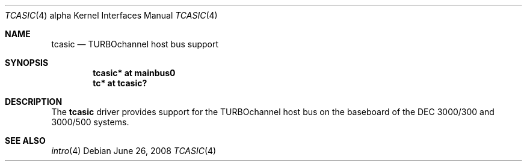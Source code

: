 .\"     $OpenBSD: tcasic.4,v 1.5 2008/06/26 05:42:07 ray Exp $
.\"     $NetBSD: tcasic.4,v 1.1 2001/09/21 09:11:44 gmcgarry Exp $
.\"
.\" Copyright (c) 2001 The NetBSD Foundation, Inc.
.\" All rights reserved.
.\"
.\" This code is derived from software contributed to The NetBSD Foundation
.\" by Gregory McGarry.
.\"
.\" Redistribution and use in source and binary forms, with or without
.\" modification, are permitted provided that the following conditions
.\" are met:
.\" 1. Redistributions of source code must retain the above copyright
.\"    notice, this list of conditions and the following disclaimer.
.\" 2. Redistributions in binary form must reproduce the above copyright
.\"    notice, this list of conditions and the following disclaimer in the
.\"    documentation and/or other materials provided with the distribution.
.\"
.\" THIS SOFTWARE IS PROVIDED BY THE NETBSD FOUNDATION, INC. AND CONTRIBUTORS
.\" ``AS IS'' AND ANY EXPRESS OR IMPLIED WARRANTIES, INCLUDING, BUT NOT LIMITED
.\" TO, THE IMPLIED WARRANTIES OF MERCHANTABILITY AND FITNESS FOR A PARTICULAR
.\" PURPOSE ARE DISCLAIMED.  IN NO EVENT SHALL THE FOUNDATION OR CONTRIBUTORS
.\" BE LIABLE FOR ANY DIRECT, INDIRECT, INCIDENTAL, SPECIAL, EXEMPLARY, OR
.\" CONSEQUENTIAL DAMAGES (INCLUDING, BUT NOT LIMITED TO, PROCUREMENT OF
.\" SUBSTITUTE GOODS OR SERVICES; LOSS OF USE, DATA, OR PROFITS; OR BUSINESS
.\" INTERRUPTION) HOWEVER CAUSED AND ON ANY THEORY OF LIABILITY, WHETHER IN
.\" CONTRACT, STRICT LIABILITY, OR TORT (INCLUDING NEGLIGENCE OR OTHERWISE)
.\" ARISING IN ANY WAY OUT OF THE USE OF THIS SOFTWARE, EVEN IF ADVISED OF THE
.\" POSSIBILITY OF SUCH DAMAGE.
.\"
.Dd $Mdocdate: June 26 2008 $
.Dt TCASIC 4 alpha
.Os
.Sh NAME
.Nm tcasic
.Nd
TURBOchannel host bus support
.Sh SYNOPSIS
.Cd "tcasic* at mainbus0"
.Cd "tc* at tcasic?"
.Sh DESCRIPTION
The
.Nm
driver provides support for the TURBOchannel host bus on the baseboard
of the DEC 3000/300 and 3000/500 systems.
.Sh SEE ALSO
.Xr intro 4
.\".Xr mainbus 4 ,
.\".Xr tc 4
